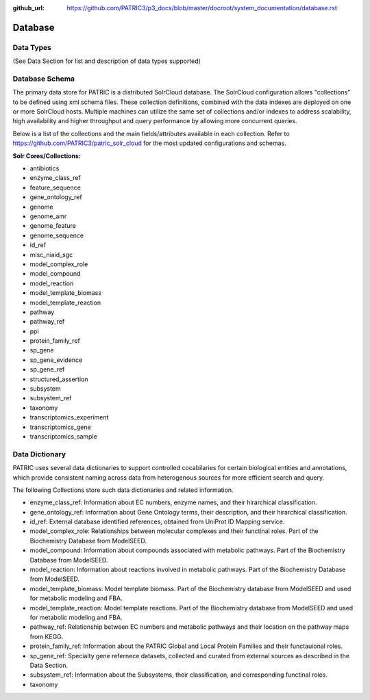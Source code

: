 :github_url: https://github.com/PATRIC3/p3_docs/blob/master/docroot/system_documentation/database.rst

Database
=========

Data Types
----------

(See Data Section for list and description of data types supported)

Database Schema
----------------

The primary data store for PATRIC is a distributed SolrCloud database. The SolrCloud configuration allows "collections" to be defined using xml schema files. These collection definitions, combined with the data indexes are deployed on one or more SolrCloud hosts. Multiple machines can utilize the same set of collections and/or indexes to address scalability, high availability and higher throughput and query performance by allowing more concurrent queries. 

Below is a list of the collections and the main fields/attributes available in each collection. Refer to https://github.com/PATRIC3/patric_solr_cloud for the most updated configurations and schemas.

**Solr Cores/Collections:**

- antibiotics
- enzyme_class_ref
- feature_sequence
- gene_ontology_ref
- genome
- genome_amr
- genome_feature
- genome_sequence
- id_ref
- misc_niaid_sgc
- model_complex_role
- model_compound
- model_reaction
- model_template_biomass
- model_template_reaction
- pathway
- pathway_ref
- ppi
- protein_family_ref
- sp_gene
- sp_gene_evidence
- sp_gene_ref
- structured_assertion
- subsystem
- subsystem_ref
- taxonomy
- transcriptomics_experiment
- transcriptomics_gene
- transcriptomics_sample


Data Dictionary
---------------

PATRIC uses several data dictionaries to support controlled cocabilaries for certain biological entities and annotations, which provide consistent naming across data from heterogenous sources for more efficient search and query. 

The following Collections store such data dictionaries and related information. 

- enzyme_class_ref: Information about EC numbers, enzyme names, and their hirarchical classification. 
- gene_ontology_ref: Information about Gene Ontology terms, their description, and their hirarchical classification. 
- id_ref: External database identified references, obtained from UniProt ID Mapping service. 
- model_complex_role: Relationships between molecular complexes and their functinal roles. Part of the Biochemistry Database from ModelSEED.
- model_compound: Information about compounds associated with metabolic pathways. Part of the Biochemistry Database from ModelSEED.
- model_reaction: Information about reactions involved in metabolic pathways. Part of the Biochemistry Database from ModelSEED.
- model_template_biomass: Model template biomass. Part of the Biochemistry database from ModelSEED and used for metabolic modeling and FBA.  
- model_template_reaction: Model template reactions. Part of the Biochemistry database from ModelSEED and used for metabolic modeling and FBA.  
- pathway_ref: Relationship between EC numbers and metabolic pathways and their location on the pathway maps from KEGG. 
- protein_family_ref: Information about the PATRIC Global and Local Protein Families and their functauional roles. 
- sp_gene_ref: Specialty gene refernece datasets, collected and curated from external sources as described in the Data Section. 
- subsystem_ref: Information about the Subsystems, their classification, and corresponding functinal roles. 
- taxonomy
